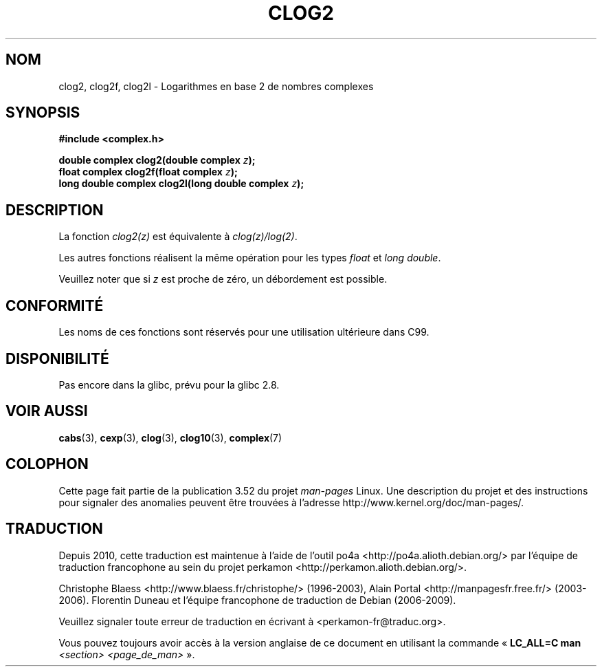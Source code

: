 .\" Copyright 2002 Walter Harms (walter.harms@informatik.uni-oldenburg.de)
.\"
.\" %%%LICENSE_START(GPL_NOVERSION_ONELINE)
.\" Distributed under GPL
.\" %%%LICENSE_END
.\"
.\"*******************************************************************
.\"
.\" This file was generated with po4a. Translate the source file.
.\"
.\"*******************************************************************
.TH CLOG2 3 "7 août 2008" "" "Manuel du programmeur Linux"
.SH NOM
clog2, clog2f, clog2l \- Logarithmes en base 2 de nombres complexes
.SH SYNOPSIS
\fB#include <complex.h>\fP
.sp
\fBdouble complex clog2(double complex \fP\fIz\fP\fB);\fP
.br
\fBfloat complex clog2f(float complex \fP\fIz\fP\fB);\fP
.br
.\" .sp
.\" Link with \fI\-lm\fP.
\fBlong double complex clog2l(long double complex \fP\fIz\fP\fB);\fP
.SH DESCRIPTION
La fonction \fIclog2(z)\fP est équivalente à \fIclog(z)/log(2)\fP.

Les autres fonctions réalisent la même opération pour les types \fIfloat\fP et
\fIlong double\fP.

Veuillez noter que si \fIz\fP est proche de zéro, un débordement est possible.
.SH CONFORMITÉ
Les noms de ces fonctions sont réservés pour une utilisation ultérieure dans
C99.
.SH DISPONIBILITÉ
.\" But reserved in NAMESPACE.
Pas encore dans la glibc, prévu pour la glibc\ 2.8.
.SH "VOIR AUSSI"
\fBcabs\fP(3), \fBcexp\fP(3), \fBclog\fP(3), \fBclog10\fP(3), \fBcomplex\fP(7)
.SH COLOPHON
Cette page fait partie de la publication 3.52 du projet \fIman\-pages\fP
Linux. Une description du projet et des instructions pour signaler des
anomalies peuvent être trouvées à l'adresse
\%http://www.kernel.org/doc/man\-pages/.
.SH TRADUCTION
Depuis 2010, cette traduction est maintenue à l'aide de l'outil
po4a <http://po4a.alioth.debian.org/> par l'équipe de
traduction francophone au sein du projet perkamon
<http://perkamon.alioth.debian.org/>.
.PP
Christophe Blaess <http://www.blaess.fr/christophe/> (1996-2003),
Alain Portal <http://manpagesfr.free.fr/> (2003-2006).
Florentin Duneau et l'équipe francophone de traduction de Debian\ (2006-2009).
.PP
Veuillez signaler toute erreur de traduction en écrivant à
<perkamon\-fr@traduc.org>.
.PP
Vous pouvez toujours avoir accès à la version anglaise de ce document en
utilisant la commande
«\ \fBLC_ALL=C\ man\fR \fI<section>\fR\ \fI<page_de_man>\fR\ ».
